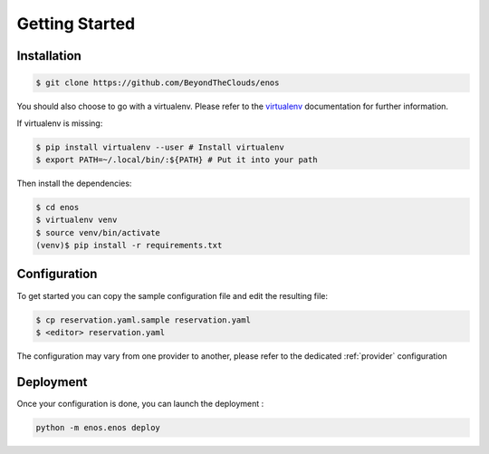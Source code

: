 .. _installation:

Getting Started
================

Installation
------------

.. code-block:: bash

    $ git clone https://github.com/BeyondTheClouds/enos

You should also choose to go with a virtualenv. Please refer to the `virtualenv
<https://virtualenv.pypa.io/en/stable/>`_ documentation for further information.



If virtualenv is missing:

.. code-block:: bash

    $ pip install virtualenv --user # Install virtualenv
    $ export PATH=~/.local/bin/:${PATH} # Put it into your path

Then install the dependencies:

.. code-block:: bash

    $ cd enos
    $ virtualenv venv
    $ source venv/bin/activate
    (venv)$ pip install -r requirements.txt

Configuration
-------------

To get started you can copy the sample configuration file and edit the resulting
file:

.. code-block:: bash

    $ cp reservation.yaml.sample reservation.yaml
    $ <editor> reservation.yaml


The configuration may vary from one provider to another, please refer to the
dedicated :ref:`provider` configuration


Deployment
----------

Once your configuration is done, you can launch the deployment :

.. code-block:: bash

    python -m enos.enos deploy
